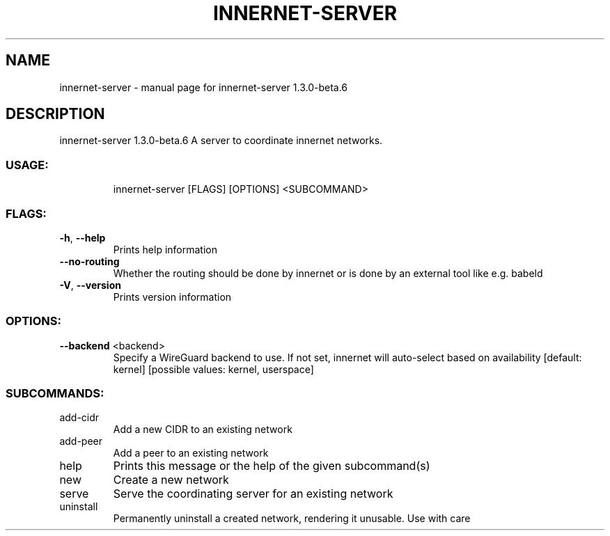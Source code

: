 .\" DO NOT MODIFY THIS FILE!  It was generated by help2man 1.48.3.
.TH INNERNET-SERVER "8" "May 2021" "innernet-server 1.3.0-beta.6" "System Administration Utilities"
.SH NAME
innernet-server \- manual page for innernet-server 1.3.0-beta.6
.SH DESCRIPTION
innernet\-server 1.3.0\-beta.6
A server to coordinate innernet networks.
.SS "USAGE:"
.IP
innernet\-server [FLAGS] [OPTIONS] <SUBCOMMAND>
.SS "FLAGS:"
.TP
\fB\-h\fR, \fB\-\-help\fR
Prints help information
.TP
\fB\-\-no\-routing\fR
Whether the routing should be done by innernet or is done by an external tool like e.g. babeld
.TP
\fB\-V\fR, \fB\-\-version\fR
Prints version information
.SS "OPTIONS:"
.TP
\fB\-\-backend\fR <backend>
Specify a WireGuard backend to use. If not set, innernet will auto\-select based on
availability [default: kernel]  [possible values: kernel, userspace]
.SS "SUBCOMMANDS:"
.TP
add\-cidr
Add a new CIDR to an existing network
.TP
add\-peer
Add a peer to an existing network
.TP
help
Prints this message or the help of the given subcommand(s)
.TP
new
Create a new network
.TP
serve
Serve the coordinating server for an existing network
.TP
uninstall
Permanently uninstall a created network, rendering it unusable. Use with care
